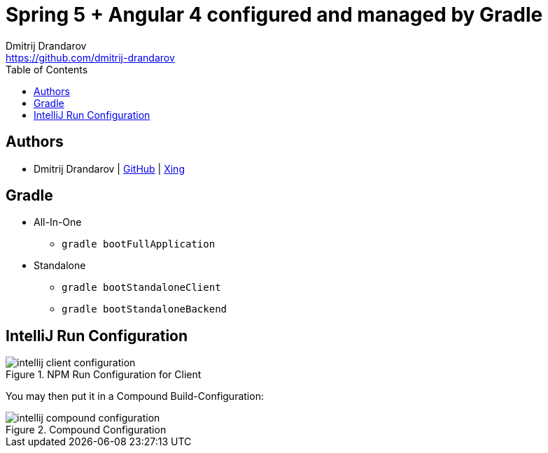 = Spring 5 + Angular 4 configured and managed by Gradle
Dmitrij Drandarov <https://github.com/dmitrij-drandarov>
:imagesdir: images
:toc:

== Authors

* Dmitrij Drandarov | link:https://github.com/dmitrij-drandarov[GitHub] | link:https://www.xing.com/profile/Dmitrij_Drandarov[Xing]

== Gradle

- All-In-One
* `gradle bootFullApplication`
- Standalone
* `gradle bootStandaloneClient`
* `gradle bootStandaloneBackend`

== IntelliJ Run Configuration

.NPM Run Configuration for Client
image::intellij_client_configuration.png[]
You may then put it in a Compound Build-Configuration:

.Compound Configuration
image::intellij_compound_configuration.png[]